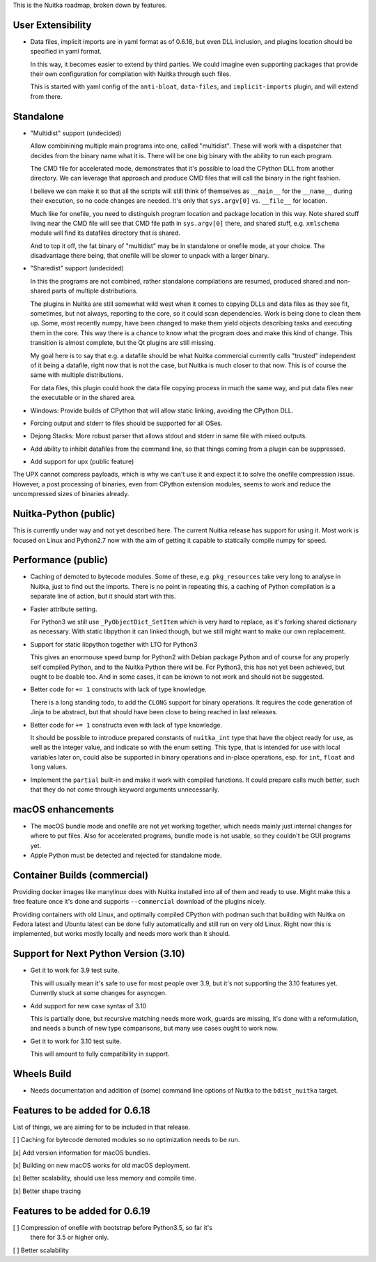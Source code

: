 This is the Nuitka roadmap, broken down by features.

####################
 User Extensibility
####################

-  Data files, implicit imports are in yaml format as of 0.6.18, but
   even DLL inclusion, and plugins location should be specified in yaml
   format.

   In this way, it becomes easier to extend by third parties. We could
   imagine even supporting packages that provide their own configuration
   for compilation with Nuitka through such files.

   This is started with yaml config of the ``anti-bloat``,
   ``data-files``, and ``implicit-imports`` plugin, and will extend from
   there.

############
 Standalone
############

-  "Multidist" support (undecided)

   Allow combinining multiple main programs into one, called
   "multidist". These will work with a dispatcher that decides from the
   binary name what it is. There will be one big binary with the ability
   to run each program.

   The CMD file for accelerated mode, demonstrates that it's possible to
   load the CPython DLL from another directory. We can leverage that
   approach and produce CMD files that will call the binary in the right
   fashion.

   I believe we can make it so that all the scripts will still think of
   themselves as ``__main__`` for the ``__name__`` during their
   execution, so no code changes are needed. It's only that
   ``sys.argv[0]`` vs. ``__file__`` for location.

   Much like for onefile, you need to distinguish program location and
   package location in this way. Note shared stuff living near the CMD
   file will see that CMD file path in ``sys.argv[0]`` there, and shared
   stuff, e.g. ``xmlschema`` module will find its datafiles directory
   that is shared.

   And to top it off, the fat binary of "multidist" may be in standalone
   or onefile mode, at your choice. The disadvantage there being, that
   onefile will be slower to unpack with a larger binary.

-  "Sharedist" support (undecided)

   In this the programs are not combined, rather standalone compilations
   are resumed, produced shared and non-shared parts of multiple
   distributions.

   The plugins in Nuitka are still somewhat wild west when it comes to
   copying DLLs and data files as they see fit, sometimes, but not
   always, reporting to the core, so it could scan dependencies. Work is
   being done to clean them up. Some, most recently numpy, have been
   changed to make them yield objects describing tasks and executing
   them in the core. This way there is a chance to know what the program
   does and make this kind of change. This transition is almost
   complete, but the Qt plugins are still missing.

   My goal here is to say that e.g. a datafile should be what Nuitka
   commercial currently calls "trusted" independent of it being a
   datafile, right now that is not the case, but Nuitka is much closer
   to that now. This is of course the same with multiple distributions.

   For data files, this plugin could hook the data file copying process
   in much the same way, and put data files near the executable or in
   the shared area.

-  Windows: Provide builds of CPython that will allow static linking,
   avoiding the CPython DLL.

-  Forcing output and stderr to files should be supported for all OSes.

-  Dejong Stacks: More robust parser that allows stdout and stderr in
   same file with mixed outputs.

-  Add ability to inhibit datafiles from the command line, so that
   things coming from a plugin can be suppressed.

-  Add support for upx (public feature)

The UPX cannot compress payloads, which is why we can't use it and
expect it to solve the onefile compression issue. However, a post
processing of binaries, even from CPython extension modules, seems to
work and reduce the uncompressed sizes of binaries already.

########################
 Nuitka-Python (public)
########################

This is currently under way and not yet described here. The current
Nuitka release has support for using it. Most work is focused on Linux
and Python2.7 now with the aim of getting it capable to statically
compile numpy for speed.

######################
 Performance (public)
######################

-  Caching of demoted to bytecode modules. Some of these, e.g.
   ``pkg_resources`` take very long to analyse in Nuitka, just to find
   out the imports. There is no point in repeating this, a caching of
   Python compilation is a separate line of action, but it should start
   with this.

-  Faster attribute setting.

   For Python3 we still use ``_PyObjectDict_SetItem`` which is very hard
   to replace, as it's forking shared dictionary as necessary. With
   static libpython it can linked though, but we still might want to
   make our own replacement.

-  Support for static libpython together with LTO for Python3

   This gives an enormouse speed bump for Python2 with Debian package
   Python and of course for any properly self compiled Python, and to
   the Nuitka Python there will be. For Python3, this has not yet been
   achieved, but ought to be doable too. And in some cases, it can be
   known to not work and should not be suggested.

-  Better code for ``+= 1`` constructs with lack of type knowledge.

   There is a long standing todo, to add the ``CLONG`` support for
   binary operations. It requires the code generation of Jinja to be
   abstract, but that should have been close to being reached in last
   releases.

-  Better code for ``+= 1`` constructs even with lack of type knowledge.

   It should be possible to introduce prepared constants of
   ``nuitka_int`` type that have the object ready for use, as well as
   the integer value, and indicate so with the enum setting. This type,
   that is intended for use with local variables later on, could also be
   supported in binary operations and in-place operations, esp. for
   ``int``, ``float`` and ``long`` values.

-  Implement the ``partial`` built-in and make it work with compiled
   functions. It could prepare calls much better, such that they do not
   come through keyword arguments unnecessarily.

####################
 macOS enhancements
####################

-  The macOS bundle mode and onefile are not yet working together, which
   needs mainly just internal changes for where to put files. Also for
   accelerated programs, bundle mode is not usable, so they couldn't be
   GUI programs yet.

-  Apple Python must be detected and rejected for standalone mode.

###############################
 Container Builds (commercial)
###############################

Providing docker images like manylinux does with Nuitka installed into
all of them and ready to use. Might make this a free feature once it's
done and supports ``--commercial`` download of the plugins nicely.

Providing containers with old Linux, and optimally compiled CPython with
podman such that building with Nuitka on Fedora latest and Ubuntu latest
can be done fully automatically and still run on very old Linux. Right
now this is implemented, but works mostly locally and needs more work
than it should.

########################################
 Support for Next Python Version (3.10)
########################################

-  Get it to work for 3.9 test suite.

   This will usually mean it's safe to use for most people over 3.9, but
   it's not supporting the 3.10 features yet. Currently stuck at some
   changes for asyncgen.

-  Add support for new case syntax of 3.10

   This is partially done, but recursive matching needs more work,
   guards are missing, it's done with a reformulation, and needs a bunch
   of new type comparisons, but many use cases ought to work now.

-  Get it to work for 3.10 test suite.

   This will amount to fully compatibility in support.

##############
 Wheels Build
##############

-  Needs documentation and addition of (some) command line options of
   Nuitka to the ``bdist_nuitka`` target.

#################################
 Features to be added for 0.6.18
#################################

List of things, we are aiming for to be included in that release.

[ ] Caching for bytecode demoted modules so no optimization needs to be
run.

[x] Add version information for macOS bundles.

[x] Building on new macOS works for old macOS deployment.

[x] Better scalability, should use less memory and compile time.

[x] Better shape tracing

#################################
 Features to be added for 0.6.19
#################################

[ ] Compression of onefile with bootstrap before Python3.5, so far it's
   there for 3.5 or higher only.

[ ] Better scalability